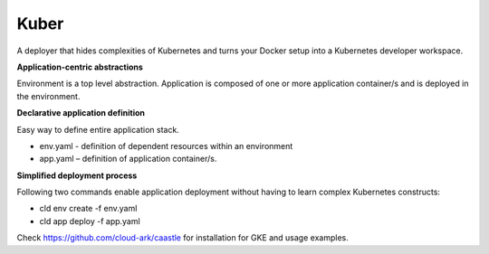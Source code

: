 ======
Kuber
======

A deployer that hides complexities of Kubernetes and turns your Docker setup into a Kubernetes developer workspace.


**Application-centric abstractions**

Environment is a top level abstraction. 
Application is composed of one or more application container/s and is deployed in the environment. 


**Declarative application definition**

Easy way to define entire application stack. 

- env.yaml - definition of dependent resources within an environment

- app.yaml – definition of application container/s.


**Simplified deployment process**

Following two commands enable application deployment without having to learn complex Kubernetes constructs: 

- cld env create -f env.yaml

- cld app deploy -f app.yaml


Check https://github.com/cloud-ark/caastle for installation for GKE and usage examples.
